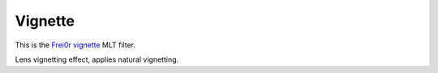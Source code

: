.. metadata-placeholder

   :authors: - Claus Christensen
             - Yuri Chornoivan
             - Ttguy (https://userbase.kde.org/User:Ttguy)
             - Bushuev (https://userbase.kde.org/User:Bushuev)

   :license: Creative Commons License SA 4.0

.. _vignette:

Vignette
========

.. contents::

This is the `Frei0r vignette <https://www.mltframework.org/plugins/FilterFrei0r-vignette/>`_ MLT filter.

Lens vignetting effect, applies natural vignetting.

